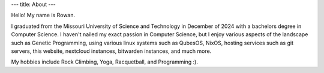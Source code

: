 ---
title: About
---

Hello! My name is Rowan.

I graduated from the Missouri University of Science and Technology in December of 2024 with a bachelors degree in Computer Science.
I haven't nailed my exact passion in Computer Science, but I enjoy various aspects of the landscape such as Genetic Programming,
using various linux systems such as QubesOS, NixOS, hosting services such as git servers, this website, nextcloud instances, bitwarden instances,
and much more.

My hobbies include Rock Climbing, Yoga, Racquetball, and Programming :).
